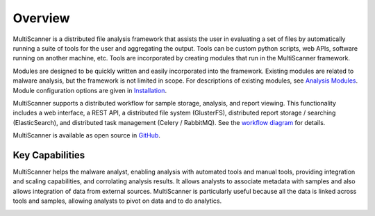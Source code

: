 Overview
========
MultiScanner is a distributed file analysis framework that assists the user in evaluating a set
of files by automatically running a suite of tools for the user and aggregating the output.
Tools can be custom python scripts, web APIs, software running on another machine, etc.
Tools are incorporated by creating modules that run in the MultiScanner framework.

Modules are designed to be quickly written and easily incorporated into the framework.
Existing modules are related to malware analysis, but the framework is not limited in
scope. For descriptions of existing modules, see `Analysis Modules <use/use-analysis-mods.html>`_. Module configuration options are given in `Installation <install.html#module-configuration>`_.

MultiScanner supports a distributed workflow for sample storage, analysis, and report viewing. This functionality includes a web interface, a REST API, a distributed file system (GlusterFS), distributed report storage / searching (ElasticSearch), and distributed task management (Celery / RabbitMQ). See the `workflow diagram <arch.html#complete-workflow>`_ for details.

MultiScanner is available as open source in `GitHub <https://github.com/mitre/multiscanner/tree/feature-celery>`_.

Key Capabilities
----------------
MultiScanner helps the malware analyst, enabling analysis with automated tools and manual tools, providing integration and scaling capabilities, and corrolating analysis results. It allows analysts to associate metadata with samples and also allows integration of data from external sources. MultiScanner is particularly useful because all the data is linked across tools and samples, allowing analysts to pivot on data and to do analytics. 

.. image:: img/overview.png
   :align: center
   :scale: 50 %
   :alt: Overview